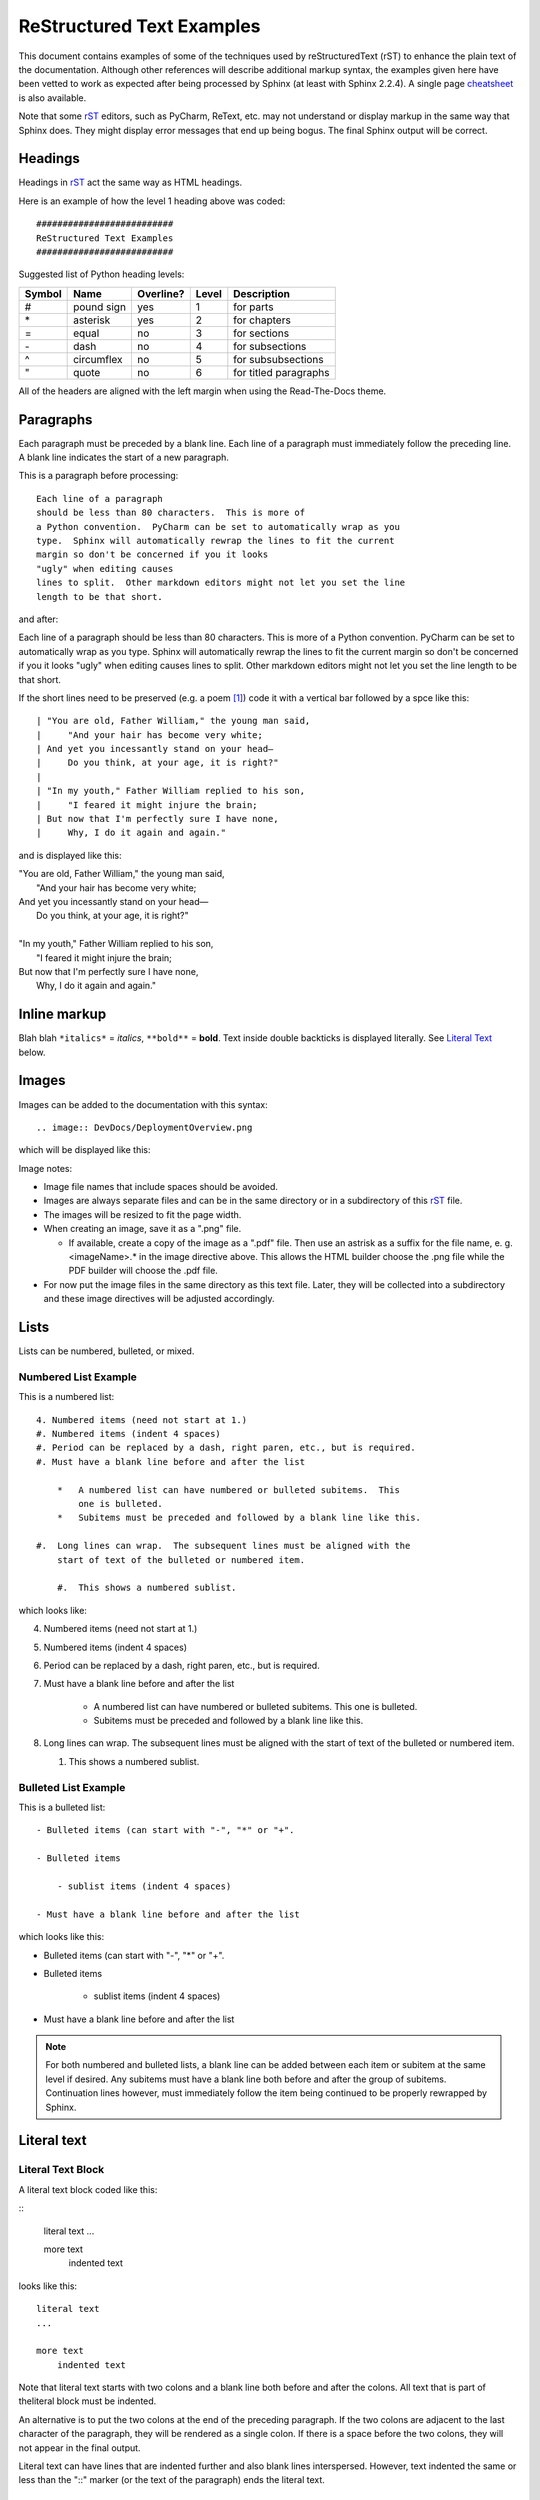 .. default-domain:: rst

##########################
ReStructured Text Examples
##########################

This document contains examples of some of the techniques used by
reStructuredText (_`rST`) to enhance the plain text of
the documentation. Although other references will describe additional
markup syntax, the examples given here have been vetted to work as expected
after being processed by Sphinx (at least with Sphinx 2.2.4).  A single page
`cheatsheet <https://docutils.sourceforge.io/docs/user/rst/cheatsheet.txt>`_
is also available.

Note that some `rST`_ editors, such as PyCharm,
ReText, etc. may not understand or display markup in the same way that
Sphinx does. They might display error messages that end up being bogus.  The
final Sphinx output will be correct.

Headings
========

Headings in `rST`_ act the same way as HTML headings.

Here is an example of how the level 1 heading above was coded::

    ##########################
    ReStructured Text Examples
    ##########################

Suggested list of Python heading levels:

======  ==========  =========  =====  =====================
Symbol  Name        Overline?  Level  Description
======  ==========  =========  =====  =====================
#       pound sign  yes        1      for parts
\*      asterisk    yes        2      for chapters
=       equal       no         3      for sections
\-      dash        no         4      for subsections
^       circumflex  no         5      for subsubsections
"       quote       no         6      for titled paragraphs
======  ==========  =========  =====  =====================

All of the headers are aligned with the left margin when using the
Read-The-Docs theme.

Paragraphs
==========

Each paragraph must be preceded by a blank line.  Each line of a paragraph
must immediately follow the preceding line.  A blank line indicates the
start of a new paragraph.

This is a paragraph before processing::

    Each line of a paragraph
    should be less than 80 characters.  This is more of
    a Python convention.  PyCharm can be set to automatically wrap as you
    type.  Sphinx will automatically rewrap the lines to fit the current
    margin so don't be concerned if you it looks
    "ugly" when editing causes
    lines to split.  Other markdown editors might not let you set the line
    length to be that short.

and after:

Each line of a paragraph
should be less than 80 characters.  This is more of
a Python convention.  PyCharm can be set to automatically wrap as  you
type.  Sphinx will automatically rewrap the lines to fit the current
margin so don't be concerned if you it looks
"ugly" when editing causes
lines to split.  Other markdown editors might not let you set the line
length to be that short.

If the short lines need to be preserved (e.g. a poem [#]_) code it with a
vertical bar followed by a spce like this::

    | "You are old, Father William," the young man said,
    |     "And your hair has become very white;
    | And yet you incessantly stand on your head—
    |     Do you think, at your age, it is right?"
    |
    | "In my youth," Father William replied to his son,
    |     "I feared it might injure the brain;
    | But now that I'm perfectly sure I have none,
    |     Why, I do it again and again."

and is displayed like this:

| "You are old, Father William," the young man said,
|     "And your hair has become very white;
| And yet you incessantly stand on your head—
|     Do you think, at your age, it is right?"
|
| "In my youth," Father William replied to his son,
|     "I feared it might injure the brain;
| But now that I'm perfectly sure I have none,
|     Why, I do it again and again."


Inline markup
=============

Blah blah ``*italics*`` = *italics*, ``**bold**`` = **bold**.  Text inside
double backticks is displayed literally.  See `Literal Text`_ below.

Images
======

Images can be added to the documentation with this syntax::

    .. image:: DevDocs/DeploymentOverview.png

which will be displayed like this:

.. image:: DevDocs/DeploymentOverview.png

Image notes:

*   Image file names that include spaces should be avoided.
*   Images are always separate files and can be in the same directory or in
    a subdirectory of this rST_ file.
*   The images will be resized to fit the page width.
*   When creating an image, save it as a ".png" file.

    *   If available, create a copy of the image as a ".pdf" file.  Then use
        an astrisk as a suffix for the file name, e. g. <imageName>.* in
        the image directive above.  This allows the HTML builder choose the
        .png file while the PDF builder will choose the .pdf file.
*   For now put the image files in the same directory as this text file.
    Later, they will be collected into a subdirectory and these image
    directives will be adjusted accordingly.

Lists
=====

Lists can be numbered, bulleted, or mixed.

Numbered List Example
---------------------

This is a numbered list::

    4. Numbered items (need not start at 1.)
    #. Numbered items (indent 4 spaces)
    #. Period can be replaced by a dash, right paren, etc., but is required.
    #. Must have a blank line before and after the list

        *   A numbered list can have numbered or bulleted subitems.  This
            one is bulleted.
        *   Subitems must be preceded and followed by a blank line like this.

    #.  Long lines can wrap.  The subsequent lines must be aligned with the
        start of text of the bulleted or numbered item.

        #.  This shows a numbered sublist.

which looks like:

4. Numbered items (need not start at 1.)
#. Numbered items (indent 4 spaces)
#. Period can be replaced by a dash, right paren, etc., but is required.
#. Must have a blank line before and after the list

    *   A numbered list can have numbered or bulleted subitems.  This
        one is bulleted.
    *   Subitems must be preceded and followed by a blank line like this.

#.  Long lines can wrap.  The subsequent lines must be aligned with the
    start of text of the bulleted or numbered item.

    #.  This shows a numbered sublist.

Bulleted List Example
---------------------

This is a bulleted list::

    - Bulleted items (can start with "-", "*" or "+".

    - Bulleted items

        - sublist items (indent 4 spaces)

    - Must have a blank line before and after the list

which looks like this:

- Bulleted items (can start with "-", "*" or "+".

- Bulleted items

    - sublist items (indent 4 spaces)

- Must have a blank line before and after the list

.. note::
    For both numbered and bulleted lists, a blank line can be added
    between each item or subitem at the same level if desired.  Any subitems must
    have a blank line both before and after the group of subitems.  Continuation
    lines however, must immediately follow the item being continued to be
    properly rewrapped by Sphinx.

Literal text
============

Literal Text Block
------------------

A literal text block coded like this:

\:\:

    literal text
    ...

    more text
        indented text

looks like this:

::

    literal text
    ...

    more text
        indented text

Note that literal text starts with two colons and a blank line both before
and after the colons.  All text that is part of theliteral block must be
indented.

An alternative is to put the two colons at the end of the preceding
paragraph.  If the two colons are adjacent to the last character of the
paragraph, they will be rendered as a single colon.  If there is a space
before the two colons, they will not appear in the final output.

Literal text can have lines that are indented further and also blank lines
interspersed.  However, text indented the same or less than the "::" marker
(or the text of the paragraph) ends the literal text.

Inline Literal Text
-------------------

Any text surrounded by double backticks is displayed as is, and in a
different font.

Embedded literal text coded like this::

    A sentence with ``:> GoOfY text :)`` in it.

looks like this:

    A sentence with ``:> GoOfY text :)`` in it.


Tables
======

Simple Table
------------

A simple Table coded like this::

    ============   ========================
    Cell Title     Another Cell  Title
    ============   ========================
    contents       more contents
    item 1         item 2
    green          purple
    ============   ========================

is rendered list this:

============   ========================
Cell Title     Another Cell  Title
============   ========================
contents       more contents
item 1         item 2
green          purple
============   ========================

If a cell needs to span rows or columns use the grid table format instead.

Grid Table
----------

A grid table coded like this::

    ..  table:: Sample Grid Table

        +----------------+--------------+--------------+
        | Header Col 1   | Header 2     |   Centered   |
        | Extended       |              |   Header     |
        +================+==============+==============+
        | Body 1         |   Body 2     |       Body 3 |
        +----------------+--------------+--------------+
        | Left Just      |   Centered   |   Right Just |
        +----------------+--------------+--------------+
        | This entry spans these cols   | This entry   |
        +----------------+--------------+ spans rows   +
        | Blah           | Blah         |              |
        +----------------+--------------+--------------+

is rendered like this:

..  table:: Sample Grid Table

    +----------------+--------------+--------------+
    | Header Col 1   | Header 2     |   Centered   |
    | Extended       |              |   Header     |
    +================+==============+==============+
    | Body 1         |   Body 2     |       Body 3 |
    +----------------+--------------+--------------+
    | This entry spans these cols   | This entry   |
    +----------------+--------------+ spans rows   +
    | Blah           | Blah         |              |
    +----------------+--------------+--------------+

Notes:

*   Text in the cell can be wrapped.  The table will be expanded if possible
    and the text in each cell will be rewrapped as needed.
*   The "``..  table:: Sample Grid Table``" line is completely optional.  If
    given, it will provide a title to the table (as shown).  If given,
    the table must be indented under it.

Links
=====

Links are created by a single backtick (accent grave) on each side of the
link.  A single underscore immediately before the trailing backtick
identifies it as the definition, while a reference is created by putting the
underscore immediately before the first backtick.

External URL Links
------------------

External link is coded like this:

::

    `Apple main web site <http://www.apple.com>`_

and is rendered like this in a paragraph.

Create a ink to an external URL, such as the
`Apple main web site <http://www.apple.com>`_, anywhere you desire.

The actual URL is wrapped with the "<" and ">" characters.  If a title for
the URL is desired, it must be specified between the initial backtick and the
less than symbol.  There must be a space between the title and the less than
symbol.

Internal Links
--------------

Reference to arbitrary text elswhere in the same document is accomplished by
identifying a source location (which rST documentation calls a target) then
making a reference to it elsewhere in the same or other document.

Source (target) of a reference::

    _`Link to elsewhere`           (multiple words)

    _`document`                    (single word)

Reference to a source::

    `Link to elsewhere`_

    document_                      (note lack of backticks)

In context a _`link to elsewhere` in the same _`document` can be referenced
with `link to elsewhere`_ in the document_.  See `Cross-References`_ below.

A link to headers in the same document such
as `ReStructured Text Examples`_ and Links_ can be easily referenced since
Sphinx automatically creates links out of all headers.  Headers can be in
some other rST_ document, such as :ref:`Developer Documentation` can also be
referenced if the header to be referenced is given additional markup.

Links to glossary terms can be imbeded in a paragraph uaing the syntax::

    blah blah :term:`Glossary-type definition` blah blah

Links to glossary terms, such as :term:`Glossary-type definition`, can
also be easily made.

..  note::
    Every reference to a target must be spelled exactly the same --
    including capitalization!

Transitions or Horizontal Rules
===============================

A transition (or horizontal rule) is coded as::

    ----

and shows up like this:

----

A transition should not begin or end a section or document, nor should two
transitions be immediately adjacent.

Glossary Definitions
====================

A glossary definition like this::

    ..  glossary::

        Glossary-type definition
            The definition for the term must be indented and immediately below
            the term.

            Blank lines may appear in the definition body, but must not
            come between the term and the first line of definition.

            The term defined can be referenced elsewhere as shown above.

            Each glossary term header must be preceded by a blank line.

        reStructuredText
            This is plain text with a minimal amount of annotation.  This allows
            program (such as Sphinx) to process the text and use the annotations
            as clues to how detect headings, tables, cross-references, etc. so
            that web pages, PDFs, epubs and other formal documentation can be
            created from the original text.

will be formated like this:

..  glossary::

    Glossary-type definition
        The definition for the term must be indented and immediately below
        the term.

        Blank lines may appear in the definition body, but must not
        come between the term and the first line of definition.

        The term defined can be referenced elsewhere as shown above.

        Each glossary term header must be preceded by a blank line.

    reStructuredText
        This is plain text with a minimal amount of annotation.  This allows
        program (such as Sphinx) to process the text and use the annotations
        as clues to how detect headings, tables, cross-references, etc. so
        that web pages, PDFs, epubs and other formal documentation can be
        created from the original text.

Notes
=====

Short paragraphs with special offsets or formatting for emphasis can be created
by using this notation::

    .. note::
        This is a noteworthy comment.

which displays like:

.. note::
    This is a noteworthy comment.

Comments about this kind of markup.

    *   The text of the note musb be indented at least three spaces and can
        be more (as shown).
    *   Instead of the word "note", other words such as "caution",
        "hint", "important", "tip",
        "attention", "danger", "error" and "warning" can be used.
    *   Sphinx with the "Read the Docs" theme renders these with different
        colors in html.

        *   Notes are shown with a blue background.
        *   Hints, tips and importants are shown in green.
        *   Attentions, cautions and warnings are shown with a brown
            background.
        *   Error and danger are shown with a pink background.

    *   The pdf output from Sphinx with the "Read the Docs" theme sets these
        off differently.

Substitutions
=============

Today's date will be added to the by using ``|today|`` like this |today|.

Cross-References
================

This section shows examples of how to refer to arbitrary text that is some
distance away from this part of the document.

This is a reference to the `link to elsewhere`_ in this document_ written
using rST_.

Summary
=======

This document is a sampling of the rich formatting that can enhance plain
text.  The
`reStructuredText <https://docutils.sourceforge
.io/docs/ref/rst/restructuredtext.html#implicit-hyperlink-targets>`_
and
`Sphinx <http://www.sphinx-doc.org/en/stable/contents.html>`_ documentation
provide many more ways to subtly markup the text than what is shown here.

The original plain text -- as much as possible -- is still very readable,
while a processing program such as Sphinx can create a web site or PDF with
beautiful output, lots of cross-references, a table of contents and an index.

.. rubric:: Footnotes

.. [#] Poem by Lewis Carroll in `Alice in Wonderland <https://en.wikipedia
   .org/wiki/You_Are_Old,_Father_William>`_.
